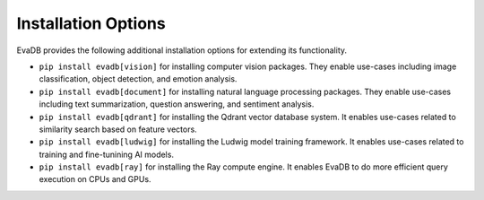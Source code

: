.. _installation options:

Installation Options
==================

EvaDB provides the following additional installation options for extending its functionality.

* ``pip install evadb[vision]`` for installing computer vision packages. They enable use-cases including image classification, object detection, and emotion analysis.

* ``pip install evadb[document]`` for installing natural language processing packages. They enable use-cases including text summarization, question answering, and sentiment analysis.

* ``pip install evadb[qdrant]`` for installing the Qdrant vector database system. It enables use-cases related to similarity search based on feature vectors.

* ``pip install evadb[ludwig]`` for installing the Ludwig model training framework. It enables use-cases related to training and fine-tunining AI models.

* ``pip install evadb[ray]`` for installing the Ray compute engine. It enables EvaDB to do more efficient query execution on CPUs and GPUs.

